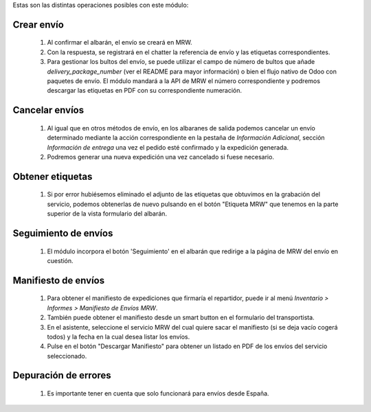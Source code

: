 Estas son las distintas operaciones posibles con este módulo:

Crear envío
~~~~~~~~~~~~~~~~

  #. Al confirmar el albarán, el envío se creará en MRW.
  #. Con la respuesta, se registrará en el chatter la referencia de envío y
     las etiquetas correspondientes.
  #. Para gestionar los bultos del envío, se puede utilizar el campo de número
     de bultos que añade `delivery_package_number` (ver el README para mayor
     información) o bien el flujo nativo de Odoo con paquetes de envío. El
     módulo mandará a la API de MRW el número correspondiente y podremos
     descargar las etiquetas en PDF con su correspondiente numeración.

Cancelar envíos
~~~~~~~~~~~~~~~~~~

  #. Al igual que en otros métodos de envío, en los albaranes de salida podemos
     cancelar un envío determinado mediante la acción correspondiente en la
     pestaña de *Información Adicional*, sección *Información de entrega* una
     vez el pedido esté confirmado y la expedición generada.
  #. Podremos generar una nueva expedición una vez cancelado si fuese necesario.

Obtener etiquetas
~~~~~~~~~~~~~~~~~~

  #. Si por error hubiésemos eliminado el adjunto de las etiquetas que obtuvimos
     en la grabación del servicio, podemos obtenerlas de nuevo pulsando en el
     botón "Etiqueta MRW" que tenemos en la parte superior de la vista
     formulario del albarán.

Seguimiento de envíos
~~~~~~~~~~~~~~~~~~~~~

  #. El módulo incorpora el botón 'Seguimiento' en el albarán que redirige a la página
     de MRW del envío en cuestión.

Manifiesto de envíos
~~~~~~~~~~~~~~~~~~~~

  #. Para obtener el manifiesto de expediciones que firmaría el repartidor,
     puede ir al menú *Inventario > Informes > Manifiesto de Envíos MRW*.
  #. También puede obtener el manifiesto desde un smart button en el formulario
     del transportista.
  #. En el asistente, seleccione el servicio MRW del cual quiere sacar el
     manifiesto (si se deja vacío cogerá todos) y la fecha en la cual desea listar los envíos.
  #. Pulse en el botón "Descargar Manifiesto" para obtener un listado en PDF de los
     envíos del servicio seleccionado.


Depuración de errores
~~~~~~~~~~~~~~~~~~~~~

  #. Es importante tener en cuenta que solo funcionará para envíos desde España.

